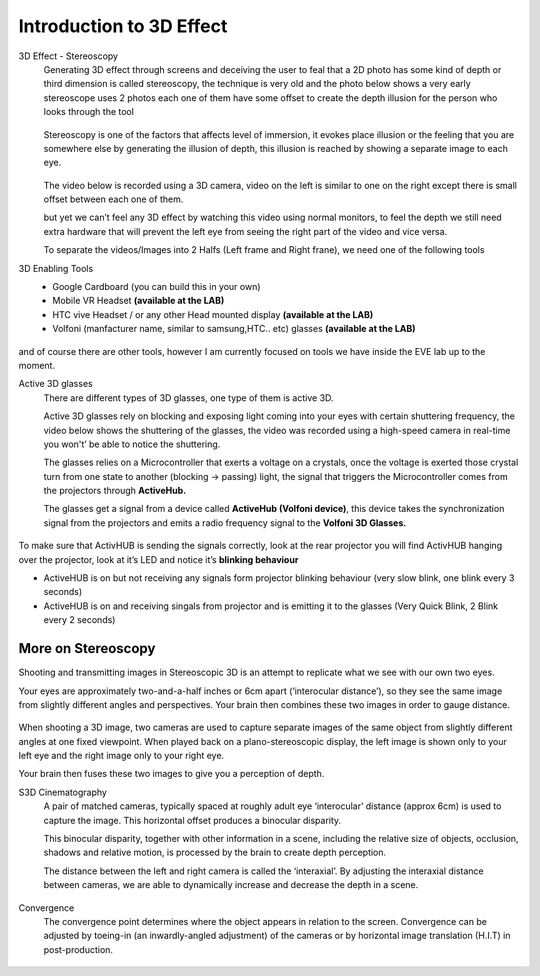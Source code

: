 
Introduction to 3D Effect
++++++++++++++++++++++++++++
3D Effect - Stereoscopy
 Generating 3D effect through screens and deceiving the user to feal that a 2D photo has some kind of depth or third dimension is called stereoscopy, the technique is very old and the photo below shows a very early stereoscope uses 2 photos each one of them have some offset to create the depth illusion for the person who looks through the tool

 .. figure:: Images/e1.png
   :alt: Alternate text for the image
   :width: 200px
   :align: center
 .. raw:: html

   <div style="margin-bottom: 30px;"></div>   

 Stereoscopy is one of the factors that affects level of immersion, it evokes place illusion or the feeling that you are somewhere else by generating the illusion of depth, this illusion is reached by showing a separate image to each eye.

 .. figure:: Images/e2.png
   :alt: Alternate text for the image
   :width: 200px
   :align: center
 .. raw:: html

   <div style="margin-bottom: 30px;"></div>   

 The video below is recorded using a 3D camera, video on the left is similar to one on the right except there is small offset between each one of them.

 .. raw:: html

   <iframe width="560" height="315" src="https://www.youtube.com/embed/umUO_r3NMgM" frameborder="0" allowfullscreen></iframe>

 but yet we can’t feel any 3D effect by watching this video using normal monitors, to feel the depth we still need extra hardware that will prevent the left eye from seeing the right part of the video and vice versa.

 To separate the videos/Images into 2 Halfs (Left frame and Right frane), we need one of the following tools 

3D Enabling Tools
 - Google Cardboard (you can build this in your own)
 - Mobile VR Headset **(available at the LAB)**
 - HTC vive Headset / or any other Head mounted display **(available at the LAB)**
 - Volfoni (manfacturer name, similar to samsung,HTC.. etc) glasses **(available at the LAB)**
  
.. figure:: Images/e3.png
   :alt: Alternate text for the image
   :width: 400px
   :align: center
.. raw:: html

   <div style="margin-bottom: 30px;"></div>  

and of course there are other tools, however I am currently focused on tools we have inside the EVE lab up to the moment.


Active 3D glasses
 There are different types of 3D glasses, one type of them is active 3D.

 Active 3D glasses rely on blocking and exposing light coming into your eyes with certain shuttering frequency, the video below shows the shuttering of the glasses, the video was recorded using a high-speed camera in real-time you won't’ be able to notice the shuttering.


 The glasses relies on a Microcontroller that exerts a voltage on a crystals, once the voltage is exerted those crystal turn from one state to another (blocking → passing) light, the signal that triggers the Microcontroller comes from the projectors through **ActiveHub.**

 The glasses get a signal from a device called **ActiveHub (Volfoni device)**, this device takes the synchronization signal from the projectors and emits a radio frequency signal to the **Volfoni 3D Glasses.**

.. figure:: Images/e4.png
   :alt: Alternate text for the image
   :width: 400px
   :align: center
.. raw:: html

   <div style="margin-bottom: 30px;"></div> 

To make sure that ActivHUB is sending the signals correctly, look at the rear projector you will find ActivHUB hanging over the projector, look at it’s LED and notice it’s **blinking behaviour** 

- ActiveHUB is on but not receiving any signals form projector blinking behaviour (very slow blink, one blink every 3 seconds) 
  
  .. raw:: html

   <iframe width="560" height="315" src="https://www.youtube.com/embed/XdqsnL0Z9i4" frameborder="0" allowfullscreen></iframe>
   
- ActiveHUB is on and receiving singals from projector and is emitting it to the glasses (Very Quick Blink, 2 Blink every 2 seconds)

.. raw:: html

   <iframe width="560" height="315" src="https://www.youtube.com/embed/hYHwseX_LW8" frameborder="0" allowfullscreen></iframe>

.. raw:: html

   <div style="margin-bottom: 30px;"></div> 

More on Stereoscopy
=====================
Shooting and transmitting images in Stereoscopic 3D is an attempt to replicate what we see with our own two eyes.

Your eyes are approximately two-and-a-half inches or 6cm apart (‘interocular distance’), so they see the same image from slightly different angles and perspectives. Your brain then combines these two images in order to gauge distance.

.. figure:: Images/s1.png
    :alt: Alternate text for the image
    :width: 300px
    :align: center
.. raw:: html

   <div style="margin-bottom: 30px;"></div>  

When shooting a 3D image, two cameras are used to capture separate images of the same object from slightly different angles at one fixed viewpoint.
When played back on a plano-stereoscopic display, the left image is shown only to your left eye and the right image only to your right eye.

Your brain then fuses these two images to give you a perception of depth.   

S3D Cinematography
 A pair of matched cameras, typically spaced at roughly adult eye ‘interocular’ distance (approx 6cm) is used to capture the image.
 This horizontal offset produces a binocular disparity.

 This binocular disparity, together with other information in a scene, including the relative size of objects, occlusion, shadows and relative motion, is
 processed by the brain to create depth perception.

 The distance between the left and right camera is called the ‘interaxial’.
 By adjusting the interaxial distance between cameras, we are able to dynamically increase and decrease the depth in a scene.
 
 .. figure:: Images/s2.png
    :alt: Alternate text for the image
    :width: 300px
    :align: center
 .. raw:: html

   <div style="margin-bottom: 30px;"></div>  

Convergence
 The convergence point determines where the object appears in relation to the screen.
 Convergence can be adjusted by toeing-in (an inwardly-angled adjustment) of the cameras or by horizontal image translation (H.I.T) in post-production.
 
.. figure:: Images/s3.png
   :alt: Alternate text for the image
   :width: 300px
   :align: center
  
